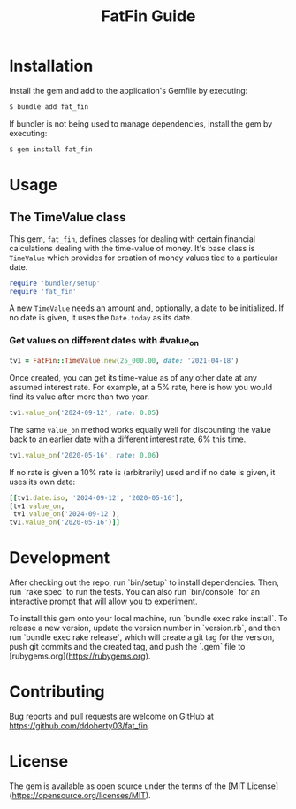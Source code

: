 #+TITLE: FatFin Guide
#+OPTIONS: toc:4
#+PROPERTY: header-args:ruby :colnames no :session readme :hlines yes :exports both :wrap example
#+PROPERTY: header-args:sh :exports code

* Installation

Install the gem and add to the application's Gemfile by executing:

#+begin_src sh
  $ bundle add fat_fin
#+end_src

If bundler is not being used to manage dependencies, install the gem by executing:

#+begin_src sh
  $ gem install fat_fin
#+end_src

* Usage

** The TimeValue class
This gem, ~fat_fin~, defines classes for dealing with certain financial
calculations dealing with the time-value of money.  It's base class is
~TimeValue~ which provides for creation of money values tied to a particular
date.

#+begin_src ruby
  require 'bundler/setup'
  require 'fat_fin'
#+end_src

A new ~TimeValue~ needs an amount and, optionally, a date to be initialized.
If no date is given, it uses the ~Date.today~ as its date.

*** Get values on different dates with #value_on
#+begin_src ruby :session readme
  tv1 = FatFin::TimeValue.new(25_000.00, date: '2021-04-18')
#+end_src

#+RESULTS:
: #<FatFin::TimeValue:0x000078024fe32c58 @amount=25000.0, @date=Sun, 18 Apr 2021>

Once created, you can get its time-value as of any other date at any assumed
interest rate.  For example, at a 5% rate, here is how you would find its
value after more than two year.
#+begin_src ruby
  tv1.value_on('2024-09-12', rate: 0.05)
#+end_src

#+RESULTS:
: 29510.979573836776

The same ~value_on~ method works equally well for discounting the value back
to an earlier date with a different interest rate, 6% this time.
#+begin_src ruby
  tv1.value_on('2020-05-16', rate: 0.06)
#+end_src

#+RESULTS:
#+begin_example
23692.035645041837
#+end_example

If no rate is given a 10% rate is (arbitrarily) used and if no date is given,
it uses its own date:
#+begin_src ruby
    [[tv1.date.iso, '2024-09-12', '2020-05-16'],
    [tv1.value_on,
     tv1.value_on('2024-09-12'),
    tv1.value_on('2020-05-16')]]
#+end_src

#+RESULTS:
#+begin_example
|         2021-04-18 |        2024-09-12 |         2020-05-16 |
| 34577.223560411374 | 34568.07043490467 | 22896.376327119215 |
#+end_example

*  Development

After checking out the repo, run `bin/setup` to install dependencies. Then,
run `rake spec` to run the tests. You can also run `bin/console` for an
interactive prompt that will allow you to experiment.

To install this gem onto your local machine, run `bundle exec rake
install`. To release a new version, update the version number in `version.rb`,
and then run `bundle exec rake release`, which will create a git tag for the
version, push git commits and the created tag, and push the `.gem` file to
[rubygems.org](https://rubygems.org).

* Contributing

Bug reports and pull requests are welcome on GitHub at https://github.com/ddoherty03/fat_fin.

*  License

The gem is available as open source under the terms of the [MIT License](https://opensource.org/licenses/MIT).
